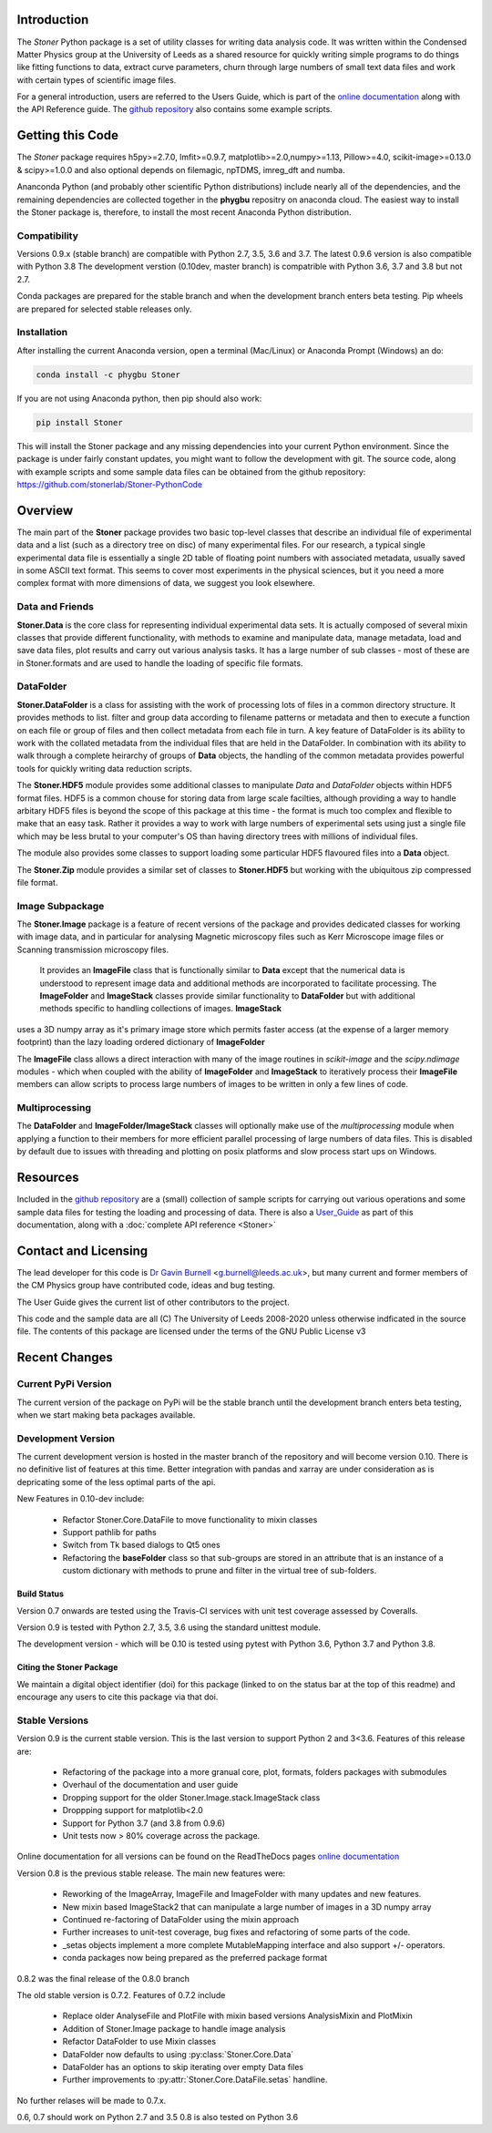.. image:: https://travis-ci.org/stonerlab/Stoner-PythonCode.svg?branch=master
   :target: https://travis-ci.org/stonerlab/Stoner-PythonCode

.. image:: https://coveralls.io/repos/github/stonerlab/Stoner-PythonCode/badge.svg?branch=master
    :target: https://coveralls.io/github/stonerlab/Stoner-PythonCode?branch=master

.. image:: https://api.codacy.com/project/badge/Grade/372f2f9227134fab9c6c2f2ba83962ba
    :target: https://www.codacy.com/app/stonerlab/Stoner-PythonCode?utm_source=github.com&amp;utm_medium=referral&amp;utm_content=stonerlab/Stoner-PythonCode&amp;utm_campaign=Badge_Grade

.. image:: https://badge.fury.io/py/Stoner.svg
   :target: https://badge.fury.io/py/Stoner

.. image:: https://anaconda.org/phygbu/stoner/badges/version.svg
   :target: https://anaconda.org/phygbu/stoner

.. image:: https://readthedocs.org/projects/stoner-pythoncode/badge/?version=latest
   :target: http://stoner-pythoncode.readthedocs.io/en/latest/?badge=latest
   :alt: Documentation Status

.. image:: https://zenodo.org/badge/17265/gb119/Stoner-PythonCode.svg
   :target: https://zenodo.org/badge/latestdoi/17265/gb119/Stoner-PythonCode


Introduction
============


The  *Stoner* Python package is a set of utility classes for writing data analysis code. It was written within
the Condensed Matter Physics group at the University of Leeds as a shared resource for quickly writing simple
programs to do things like fitting functions to data, extract curve parameters, churn through large numbers of
small text data files and work with certain types of scientific image files.

For a general introduction, users are referred to the Users Guide, which is part of the `online documentation`_ along with the
API Reference guide. The `github repository`_ also contains some example scripts.

Getting this Code
==================

.. image:: https://i.imgur.com/h4mWwM0.png
    :target: https://www.youtube.com/watch?v=uZ_yKs11W18
    :alt: Introduction and Installation Guide to Stoner Pythin Package
    :width: 320

The *Stoner* package requires h5py>=2.7.0, lmfit>=0.9.7, matplotlib>=2.0,numpy>=1.13, Pillow>=4.0,
scikit-image>=0.13.0 & scipy>=1.0.0 and also optional depends on  filemagic, npTDMS, imreg_dft and numba.

Ananconda Python (and probably other scientific Python distributions) include nearly all of the dependencies, and the remaining
dependencies are collected together in the **phygbu** repositry on anaconda cloud. The easiest way to install the Stoner package is,
therefore, to install the most recent Anaconda Python distribution.

Compatibility
--------------

Versions 0.9.x (stable branch) are compatible with Python 2.7, 3.5, 3.6 and 3.7. The latest 0.9.6 version is also compatible with Python 3.8
The development verstion (0.10dev, master branch) is compatrible with Python 3.6, 3.7 and 3.8 but not 2.7.

Conda packages are prepared for the stable branch and when the development branch enters beta testing. Pip wheels are prepared for selected stable releases only.

Installation
------------

After installing the current Anaconda version, open a terminal (Mac/Linux) or Anaconda Prompt (Windows) an do:

.. code-block:: sh

    conda install -c phygbu Stoner

If you are not using Anaconda python, then pip should also work:

.. code-block:: sh

    pip install Stoner

This will install the Stoner package and any missing dependencies into your current Python environment. Since the package is under fairly
constant updates, you might want to follow the development with git. The source code, along with example scripts
and some sample data files can be obtained from the github repository: https://github.com/stonerlab/Stoner-PythonCode

Overview
========

The main part of the **Stoner** package provides two basic top-level classes that describe an individual file of experimental data and a
list (such as a directory tree on disc) of many experimental files. For our research, a typical single experimental data file
is essentially a single 2D table of floating point numbers with associated metadata, usually saved in some
ASCII text format. This seems to cover most experiments in the physical sciences, but it you need a more complex
format with more dimensions of data, we suggest you look elsewhere.

Data and Friends
----------------

**Stoner.Data** is the core class for representing individual experimental data sets.
It is actually composed of several mixin classes that provide different functionality, with methods
to examine and manipulate data, manage metadata, load and save data files, plot results and carry out various analysis tasks.
It has a large number of sub classes - most of these are in Stoner.formats and are used to handle the loading of specific
file formats.

DataFolder
----------

**Stoner.DataFolder** is a class for assisting with the work of processing lots of files in a common directory
structure. It provides methods to list. filter and group data according to filename patterns or metadata and then to execute
a function on each file or group of files and then collect metadata from each file in turn. A key feature of DataFolder is
its ability to work with the collated metadata from the individual files that are held in the DataFolder.
In combination with its ability to walk through a complete heirarchy of groups of
**Data** objects, the handling of the common metadata provides powerful tools for quickly writing data reduction scripts.

The **Stoner.HDF5** module provides some additional classes to manipulate *Data* and *DataFolder* objects within HDF5
format files. HDF5 is a common chouse for storing data from large scale facilties, although providing a way to handle
arbitary HDF5 files is beyond the scope of this package at this time - the format is much too complex and flexible to make that
an easy task. Rather it provides a way to work with large numbers of experimental sets using just a single file which may be less
brutal to your computer's OS than having directory trees with millions of individual files.

The module also provides some classes to support loading some particular HDF5 flavoured files into a **Data** object.

The **Stoner.Zip** module provides a similar set of classes to **Stoner.HDF5** but working with the ubiquitous zip compressed file format.

Image Subpackage
----------------

The **Stoner.Image** package is a feature of recent versions of the package and provides dedicated classes for working with image data,
and in particular for analysing Magnetic microscopy files such as Kerr Microscope image files or Scanning transmission microscopy files.
 It provides an **ImageFile** class that is functionally similar to **Data** except that the numerical data is understood to represent
 image data and additional methods are incorporated to facilitate processing. The **ImageFolder** and **ImageStack** classes
 provide similar functionality to **DataFolder** but with additional methods specific to handling collections of images. **ImageStack**
uses a 3D numpy array as it's primary image store which permits faster access (at the expense of a larger memory footprint) than the lazy loading ordered
dictionary of **ImageFolder**

The **ImageFile** class allows a direct interaction with many of the image routines in *scikit-image* and the *scipy.ndimage* modules -
which when coupled with the ability of **ImageFolder** and **ImageStack** to iteratively process their **ImageFile** members
can allow scripts to process large numbers of images to be written in only a few lines of code.

Multiprocessing
---------------

The **DataFolder** and **ImageFolder/ImageStack** classes will optionally make use of the *multiprocessing* module when applying a function
to their members for more efficient parallel processing of large numbers of data files. This is disabled by default due to issues with
threading and plotting on posix platforms and slow process start ups on Windows.

Resources
==========

Included in the `github repository`_  are a (small) collection of sample scripts
for carrying out various operations and some sample data files for testing the loading and processing of data. There is also a
`User_Guide`_ as part of this documentation, along with a :doc:`complete API reference <Stoner>`

Contact and Licensing
=====================

The lead developer for this code is `Dr Gavin Burnell`_ <g.burnell@leeds.ac.uk>, but many current and former members of the CM Physics group have
contributed code, ideas and bug testing.

The User Guide gives the current list of other contributors to the project.

This code and the sample data are all (C) The University of Leeds 2008-2020 unless otherwise indficated in the source file.
The contents of this package are licensed under the terms of the GNU Public License v3

Recent Changes
==============

Current PyPi Version
--------------------

The current version of the package on PyPi will be the stable branch until the development branch enters beta testing, when we start
making beta packages available.


Development Version
-------------------

The current development version is hosted in the master branch of the repository and will become version 0.10. There is no definitive list of
features at this time. Better integration with pandas and xarray are under consideration as is depricating some of the less optimal parts of the api.

New Features in 0.10-dev include:

    *   Refactor Stoner.Core.DataFile to move functionality to mixin classes
    *   Support pathlib for paths
    *   Switch from Tk based dialogs to Qt5 ones
    *   Refactoring the **baseFolder** class so that sub-groups are stored in an attribute that is an instance of a custom
        dictionary with methods to prune and filter in the virtual tree of sub-folders.

Build Status
~~~~~~~~~~~~

Version 0.7 onwards are tested using the Travis-CI services with unit test coverage assessed by Coveralls.

Version 0.9 is tested with Python 2.7, 3.5, 3.6 using the standard unittest module.

The development version - which will be 0.10 is tested using pytest with Python 3.6, Python 3.7 and Python 3.8.


Citing the Stoner Package
~~~~~~~~~~~~~~~~~~~~~~~~~

We maintain a digital object identifier (doi) for this package (linked to on the status bar at the top of this readme) and
encourage any users to cite this package via that doi.

Stable Versions
---------------

Version 0.9 is the current stable version. This is the last version to support Python 2 and 3<3.6. Features of this release are:

    *   Refactoring of the package into a more granual core, plot, formats, folders packages with submodules
    *   Overhaul of the documentation and user guide
    *   Dropping support for the older Stoner.Image.stack.ImageStack class
    *   Droppping support for matplotlib<2.0
    *   Support for Python 3.7 (and 3.8 from 0.9.6)
    *   Unit tests now > 80% coverage across the package.

Online documentation for all versions can be found on the ReadTheDocs pages `online documentation`_

Version 0.8 is the previous stable release. The main new features were:

    *   Reworking of the ImageArray, ImageFile and ImageFolder with many updates and new features.
    *   New mixin based ImageStack2 that can manipulate a large number of images in a 3D numpy array
    *   Continued re-factoring of DataFolder using the mixin approach
    *   Further increases to unit-test coverage, bug fixes and refactoring of some parts of the code.
    *   _setas objects implement a more complete MutableMapping interface and also support +/- operators.
    *   conda packages now being prepared as the preferred package format

0.8.2 was the final release of the 0.8.0 branch

The old stable version is 0.7.2. Features of 0.7.2 include

    *   Replace older AnalyseFile and PlotFile with mixin based versions AnalysisMixin and PlotMixin
    *   Addition of Stoner.Image package to handle image analysis
    *   Refactor DataFolder to use Mixin classes
    *   DataFolder now defaults to using :py:class:`Stoner.Core.Data`
    *   DataFolder has an options to skip iterating over empty Data files
    *   Further improvements to :py:attr:`Stoner.Core.DataFile.setas` handline.

No further relases will be made to 0.7.x.

0.6, 0.7 should work on Python 2.7 and 3.5
0.8 is also tested on Python 3.6

.. _online documentation: http://stoner-pythoncode.readthedocs.io/en/latest/
.. _github repository: http://www.github.com/stonerlab/Stoner-PythonCode/
.. _Dr Gavin Burnell: http://www.stoner.leeds.ac.uk/people/gb
.. _User_Guide: http://stoner-pythoncode.readthedocs.io/en/latest/UserGuide/ugindex.html